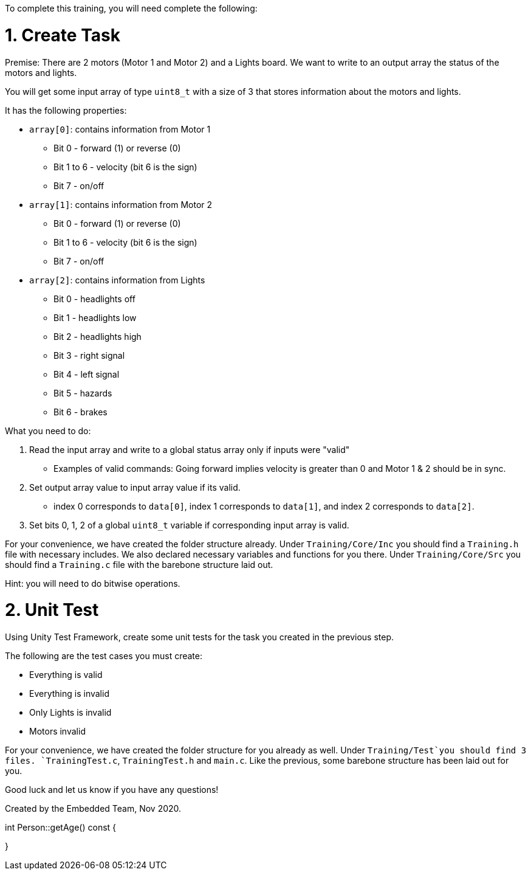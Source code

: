 To complete this training, you will need complete the following: 

= 1. Create Task
Premise: There are 2 motors (Motor 1 and Motor 2) and a Lights board. We want to write to an output array the status of the motors and lights.

You will get some input array of type `uint8_t` with a size of 3 that stores information about the motors and lights. 

It has the following properties: 

* `array[0]`: contains information from Motor 1
  ** Bit 0 - forward (1) or reverse (0)
  ** Bit 1 to 6 - velocity (bit 6 is the sign)
  ** Bit 7 - on/off
  
*  `array[1]`: contains information from Motor 2
  ** Bit 0 - forward (1) or reverse (0)
  ** Bit 1 to 6 - velocity (bit 6 is the sign)
  ** Bit 7 - on/off 

* `array[2]`: contains information from Lights
  ** Bit 0 - headlights off
  ** Bit 1 - headlights low
  ** Bit 2 - headlights high
  ** Bit 3 - right signal
  ** Bit 4 - left signal 
  ** Bit 5 - hazards
  ** Bit 6 - brakes

What you need to do: 

. Read the input array and write to a global status array only if inputs were "valid" 
  ** Examples of valid commands: Going forward implies velocity is greater than 0 and Motor 1 & 2 should be in sync.

. Set output array value to input array value if its valid.
  ** index 0 corresponds to `data[0]`, index 1 corresponds to `data[1]`, and index 2 corresponds to `data[2]`.
. Set bits 0, 1, 2 of a global `uint8_t` variable if corresponding input array is valid. 

For your convenience, we have created the folder structure already. 
Under `Training/Core/Inc` you should find a `Training.h` file with necessary includes. We also declared necessary variables and functions for you there. 
Under `Training/Core/Src` you should find a `Training.c` file with the barebone structure laid out.

Hint: you will need to do bitwise operations.

= 2. Unit Test

Using Unity Test Framework, create some unit tests for the task you created in the previous step. 

The following are the test cases you must create: 

* Everything is valid
* Everything is invalid
* Only Lights is invalid
* Motors invalid

For your convenience, we have created the folder structure for you already as well. 
Under `Training/Test`you should find 3 files. `TrainingTest.c`, `TrainingTest.h` and `main.c`. Like the previous, some barebone structure has been laid out for you. 

Good luck and let us know if you have any questions!

Created by the Embedded Team, Nov 2020.



int Person::getAge() const
{
  
}